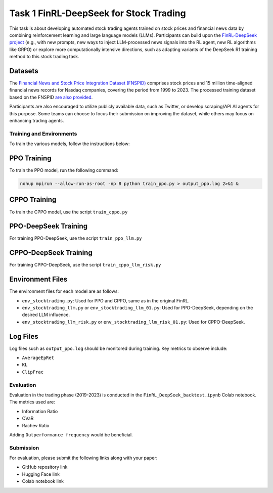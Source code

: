 =========================================
Task 1 FinRL-DeepSeek for Stock Trading
=========================================

This task is about developing automated stock trading agents trained on stock prices and financial news data by combining reinforcement learning and large language models (LLMs). Participants can build upon the `FinRL-DeepSeek project <https://github.com/benstaf/FinRL_DeepSeek>`_ (e.g., with new prompts, new ways to inject LLM-processed news signals into the RL agent, new RL algorithms like GRPO) or explore more computationally intensive directions, such as adapting variants of the DeepSeek R1 training method to this stock trading task.

Datasets
--------

The `Financial News and Stock Price Integration Dataset (FNSPID) <https://huggingface.co/datasets/Zihan1004/FNSPID>`_ comprises stock prices and 15 million time-aligned financial news records for Nasdaq companies, covering the period from 1999 to 2023. The processed training dataset based on the FNSPID `are also provided <https://huggingface.co/datasets/benstaf/nasdaq_2013_2023>`_.

Participants are also encouraged to utilize publicly available data, such as Twitter, or develop scraping/API AI agents for this purpose. Some teams can choose to focus their submission on improving the dataset, while others may focus on enhancing trading agents.

Training and Environments
=========================

To train the various models, follow the instructions below:

PPO Training
------------

To train the PPO model, run the following command:

.. code-block:: bash

    nohup mpirun --allow-run-as-root -np 8 python train_ppo.py > output_ppo.log 2>&1 &

CPPO Training
-------------

To train the CPPO model, use the script ``train_cppo.py``

PPO-DeepSeek Training
---------------------

For training PPO-DeepSeek, use the script ``train_ppo_llm.py``

CPPO-DeepSeek Training
----------------------

For training CPPO-DeepSeek, use the script ``train_cppo_llm_risk.py``

Environment Files
-----------------

The environment files for each model are as follows:

- ``env_stocktrading.py``: Used for PPO and CPPO, same as in the original FinRL.
- ``env_stocktrading_llm.py`` or ``env_stocktrading_llm_01.py``: Used for PPO-DeepSeek, depending on the desired LLM influence.
- ``env_stocktrading_llm_risk.py`` or ``env_stocktrading_llm_risk_01.py``: Used for CPPO-DeepSeek.

Log Files
---------

Log files such as ``output_ppo.log`` should be monitored during training. Key metrics to observe include:

- ``AverageEpRet``
- ``KL``
- ``ClipFrac``

Evaluation
==========

Evaluation in the trading phase (2019-2023) is conducted in the ``FinRL_DeepSeek_backtest.ipynb`` Colab notebook. The metrics used are:

- Information Ratio
- CVaR
- Rachev Ratio

Adding ``Outperformance frequency`` would be beneficial.

Submission
==========

For evaluation, please submit the following links along with your paper:

- GitHub repository link
- Hugging Face link
- Colab notebook link



